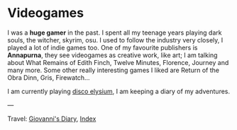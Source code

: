 #+startup: content indent

* Videogames
#+INDEX: Giovanni's Diary!Videogames

I was a *huge gamer* in the past. I spent all my teenage years playing
dark souls, the witcher, skyrim, osu. I used to follow the industry
very closely, I played a lot of indie games too. One of my favourite
publishers is *Annapurna*, they see videogames as creative work, like
art; I am talking about What Remains of Edith Finch, Twelve Minutes,
Florence, Journey and many more. Some other really interesting games
I liked are Return of the Obra Dinn, Gris, Firewatch...

I am currently playing [[file:./disco/disco-elysium.org][disco elysium]], I am keeping
a diary of my adventures.

---

Travel: [[file:../index.org][Giovanni's Diary]], [[file:../theindex.org][Index]]

